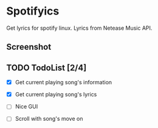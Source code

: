 * Spotifyics

Get lyrics for spotify linux. Lyrics from Netease Music API.

** Screenshot

[[./imgs/Screenshot.png]]

** TODO TodoList [2/4]
- [X] Get current playing song's information

- [X] Get current playing song's lyrics

- [ ] Nice GUI

- [ ] Scroll with song's move on
